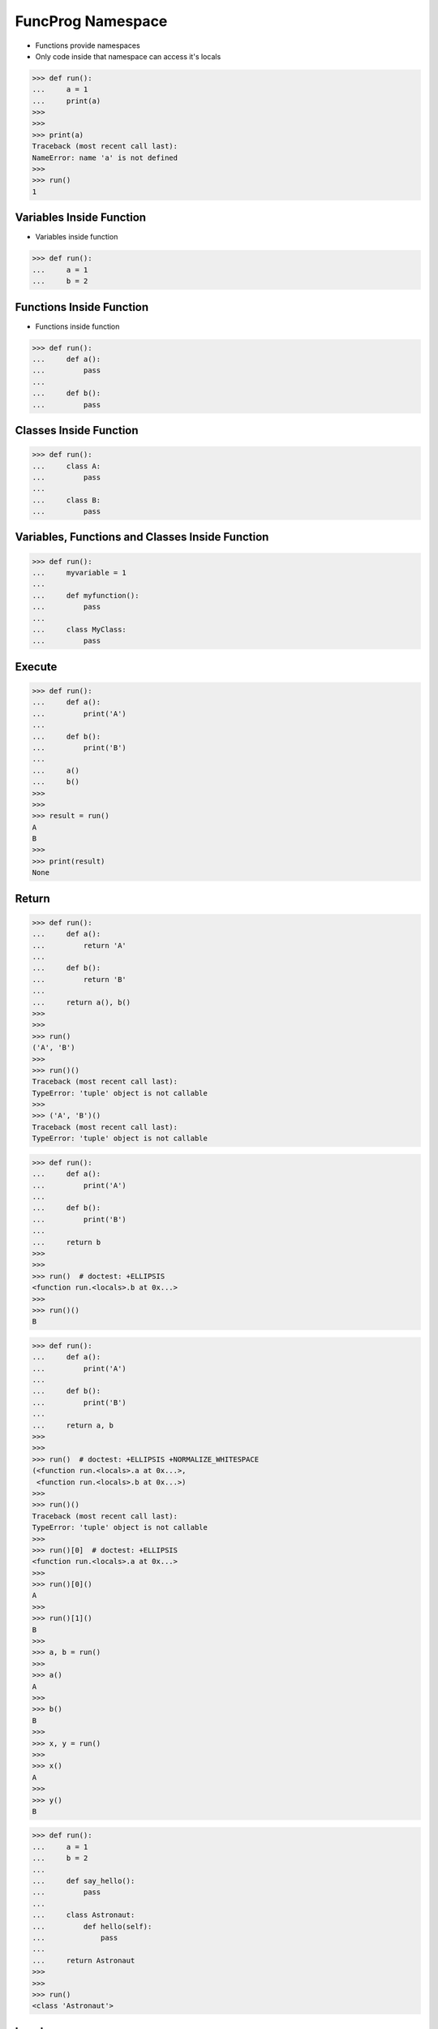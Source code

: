 FuncProg Namespace
==================
* Functions provide namespaces
* Only code inside that namespace can access it's locals

>>> def run():
...     a = 1
...     print(a)
>>>
>>>
>>> print(a)
Traceback (most recent call last):
NameError: name 'a' is not defined
>>>
>>> run()
1


Variables Inside Function
-------------------------
* Variables inside function

>>> def run():
...     a = 1
...     b = 2


Functions Inside Function
-------------------------
* Functions inside function

>>> def run():
...     def a():
...         pass
...
...     def b():
...         pass


Classes Inside Function
-----------------------
>>> def run():
...     class A:
...         pass
...
...     class B:
...         pass


Variables, Functions and Classes Inside Function
------------------------------------------------
>>> def run():
...     myvariable = 1
...
...     def myfunction():
...         pass
...
...     class MyClass:
...         pass


Execute
-------
>>> def run():
...     def a():
...         print('A')
...
...     def b():
...         print('B')
...
...     a()
...     b()
>>>
>>>
>>> result = run()
A
B
>>>
>>> print(result)
None


Return
------
>>> def run():
...     def a():
...         return 'A'
...
...     def b():
...         return 'B'
...
...     return a(), b()
>>>
>>>
>>> run()
('A', 'B')
>>>
>>> run()()
Traceback (most recent call last):
TypeError: 'tuple' object is not callable
>>>
>>> ('A', 'B')()
Traceback (most recent call last):
TypeError: 'tuple' object is not callable

>>> def run():
...     def a():
...         print('A')
...
...     def b():
...         print('B')
...
...     return b
>>>
>>>
>>> run()  # doctest: +ELLIPSIS
<function run.<locals>.b at 0x...>
>>>
>>> run()()
B

>>> def run():
...     def a():
...         print('A')
...
...     def b():
...         print('B')
...
...     return a, b
>>>
>>>
>>> run()  # doctest: +ELLIPSIS +NORMALIZE_WHITESPACE
(<function run.<locals>.a at 0x...>,
 <function run.<locals>.b at 0x...>)
>>>
>>> run()()
Traceback (most recent call last):
TypeError: 'tuple' object is not callable
>>>
>>> run()[0]  # doctest: +ELLIPSIS
<function run.<locals>.a at 0x...>
>>>
>>> run()[0]()
A
>>>
>>> run()[1]()
B
>>>
>>> a, b = run()
>>>
>>> a()
A
>>>
>>> b()
B
>>>
>>> x, y = run()
>>>
>>> x()
A
>>>
>>> y()
B

>>> def run():
...     a = 1
...     b = 2
...
...     def say_hello():
...         pass
...
...     class Astronaut:
...         def hello(self):
...             pass
...
...     return Astronaut
>>>
>>>
>>> run()
<class 'Astronaut'>


Locals
------
>>> def run(a=1):
...     b = 1
...     print(locals())
>>>
>>>
>>> run()
{'a': 1, 'b': 1}

>>> def run():
...     firstname = 'Mark'
...     lastname = 'Watney'
...
...     def say_hello():
...         pass
...
...     class Astronaut:
...         def hello(self):
...             pass
...
...     print(locals())
>>>
>>>
>>> run()  # doctest: +ELLIPSIS +NORMALIZE_WHITESPACE
{'firstname': 'Mark',
 'lastname': 'Watney',
 'say_hello': <function run.<locals>.say_hello at 0x...>,
 'Astronaut': <class 'Astronaut'>}
